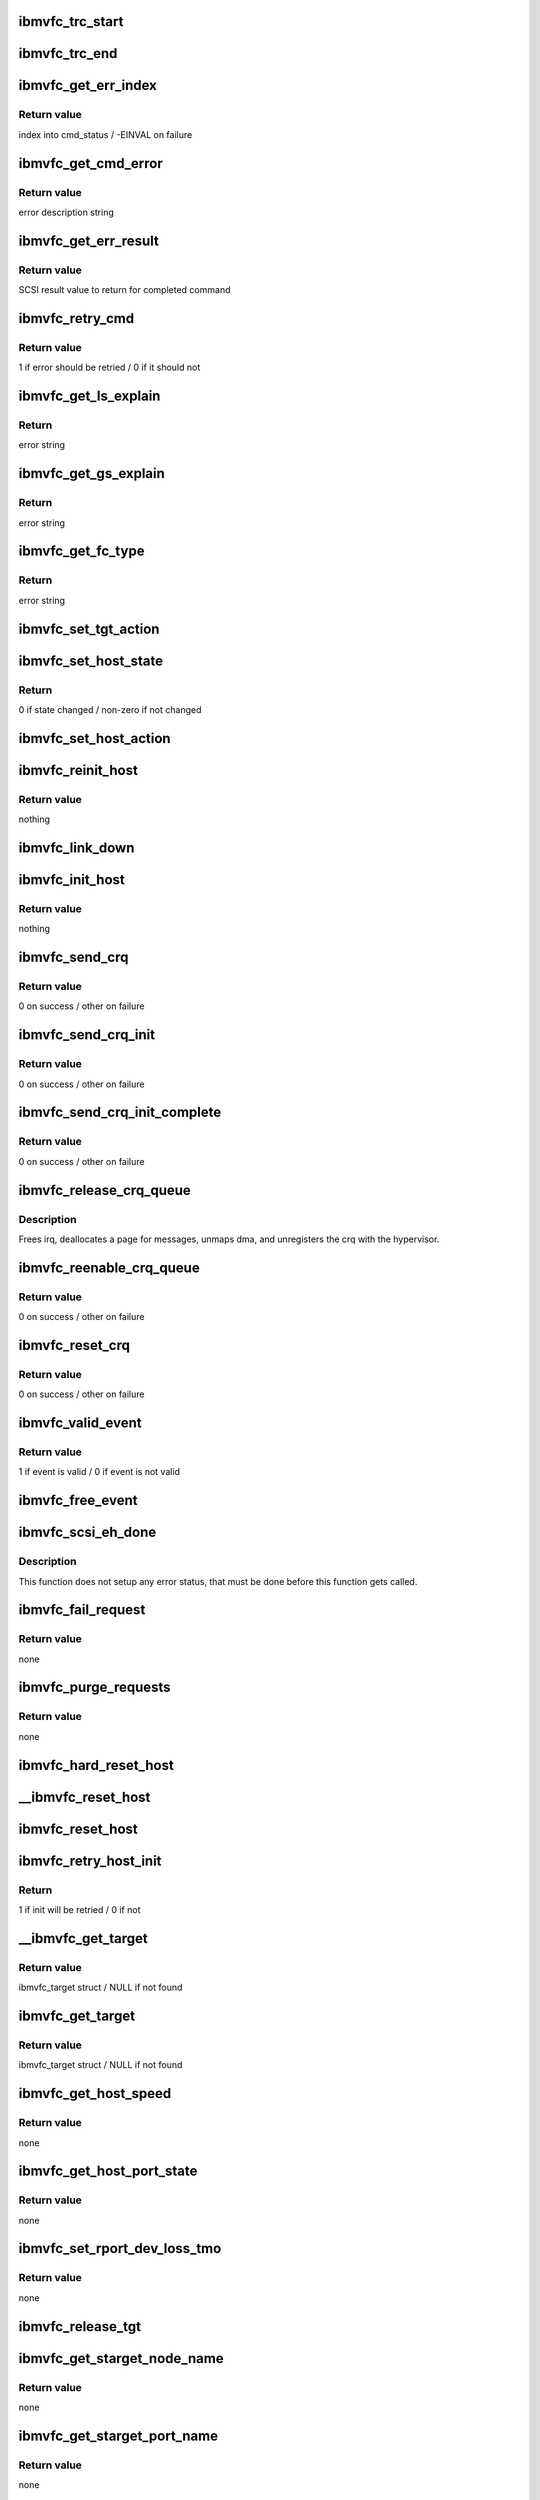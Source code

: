 .. -*- coding: utf-8; mode: rst -*-
.. src-file: drivers/scsi/ibmvscsi/ibmvfc.c

.. _`ibmvfc_trc_start`:

ibmvfc_trc_start
================

.. c:function:: void ibmvfc_trc_start(struct ibmvfc_event *evt)

    Log a start trace entry

    :param struct ibmvfc_event \*evt:
        ibmvfc event struct

.. _`ibmvfc_trc_end`:

ibmvfc_trc_end
==============

.. c:function:: void ibmvfc_trc_end(struct ibmvfc_event *evt)

    Log an end trace entry

    :param struct ibmvfc_event \*evt:
        ibmvfc event struct

.. _`ibmvfc_get_err_index`:

ibmvfc_get_err_index
====================

.. c:function:: int ibmvfc_get_err_index(u16 status, u16 error)

    Find the index into cmd_status for the fcp response

    :param u16 status:
        status / error class

    :param u16 error:
        error

.. _`ibmvfc_get_err_index.return-value`:

Return value
------------

index into cmd_status / -EINVAL on failure

.. _`ibmvfc_get_cmd_error`:

ibmvfc_get_cmd_error
====================

.. c:function:: const char *ibmvfc_get_cmd_error(u16 status, u16 error)

    Find the error description for the fcp response

    :param u16 status:
        status / error class

    :param u16 error:
        error

.. _`ibmvfc_get_cmd_error.return-value`:

Return value
------------

error description string

.. _`ibmvfc_get_err_result`:

ibmvfc_get_err_result
=====================

.. c:function:: int ibmvfc_get_err_result(struct ibmvfc_cmd *vfc_cmd)

    Find the scsi status to return for the fcp response

    :param struct ibmvfc_cmd \*vfc_cmd:
        ibmvfc command struct

.. _`ibmvfc_get_err_result.return-value`:

Return value
------------

SCSI result value to return for completed command

.. _`ibmvfc_retry_cmd`:

ibmvfc_retry_cmd
================

.. c:function:: int ibmvfc_retry_cmd(u16 status, u16 error)

    Determine if error status is retryable

    :param u16 status:
        status / error class

    :param u16 error:
        error

.. _`ibmvfc_retry_cmd.return-value`:

Return value
------------

1 if error should be retried / 0 if it should not

.. _`ibmvfc_get_ls_explain`:

ibmvfc_get_ls_explain
=====================

.. c:function:: const char *ibmvfc_get_ls_explain(u16 status)

    Return the FC Explain description text

    :param u16 status:
        FC Explain status

.. _`ibmvfc_get_ls_explain.return`:

Return
------

error string

.. _`ibmvfc_get_gs_explain`:

ibmvfc_get_gs_explain
=====================

.. c:function:: const char *ibmvfc_get_gs_explain(u16 status)

    Return the FC Explain description text

    :param u16 status:
        FC Explain status

.. _`ibmvfc_get_gs_explain.return`:

Return
------

error string

.. _`ibmvfc_get_fc_type`:

ibmvfc_get_fc_type
==================

.. c:function:: const char *ibmvfc_get_fc_type(u16 status)

    Return the FC Type description text

    :param u16 status:
        FC Type error status

.. _`ibmvfc_get_fc_type.return`:

Return
------

error string

.. _`ibmvfc_set_tgt_action`:

ibmvfc_set_tgt_action
=====================

.. c:function:: void ibmvfc_set_tgt_action(struct ibmvfc_target *tgt, enum ibmvfc_target_action action)

    Set the next init action for the target

    :param struct ibmvfc_target \*tgt:
        ibmvfc target struct

    :param enum ibmvfc_target_action action:
        action to perform

.. _`ibmvfc_set_host_state`:

ibmvfc_set_host_state
=====================

.. c:function:: int ibmvfc_set_host_state(struct ibmvfc_host *vhost, enum ibmvfc_host_state state)

    Set the state for the host

    :param struct ibmvfc_host \*vhost:
        ibmvfc host struct

    :param enum ibmvfc_host_state state:
        state to set host to

.. _`ibmvfc_set_host_state.return`:

Return
------

0 if state changed / non-zero if not changed

.. _`ibmvfc_set_host_action`:

ibmvfc_set_host_action
======================

.. c:function:: void ibmvfc_set_host_action(struct ibmvfc_host *vhost, enum ibmvfc_host_action action)

    Set the next init action for the host

    :param struct ibmvfc_host \*vhost:
        ibmvfc host struct

    :param enum ibmvfc_host_action action:
        action to perform

.. _`ibmvfc_reinit_host`:

ibmvfc_reinit_host
==================

.. c:function:: void ibmvfc_reinit_host(struct ibmvfc_host *vhost)

    Re-start host initialization (no NPIV Login)

    :param struct ibmvfc_host \*vhost:
        ibmvfc host struct

.. _`ibmvfc_reinit_host.return-value`:

Return value
------------

nothing

.. _`ibmvfc_link_down`:

ibmvfc_link_down
================

.. c:function:: void ibmvfc_link_down(struct ibmvfc_host *vhost, enum ibmvfc_host_state state)

    Handle a link down event from the adapter

    :param struct ibmvfc_host \*vhost:
        ibmvfc host struct

    :param enum ibmvfc_host_state state:
        ibmvfc host state to enter

.. _`ibmvfc_init_host`:

ibmvfc_init_host
================

.. c:function:: void ibmvfc_init_host(struct ibmvfc_host *vhost)

    Start host initialization

    :param struct ibmvfc_host \*vhost:
        ibmvfc host struct

.. _`ibmvfc_init_host.return-value`:

Return value
------------

nothing

.. _`ibmvfc_send_crq`:

ibmvfc_send_crq
===============

.. c:function:: int ibmvfc_send_crq(struct ibmvfc_host *vhost, u64 word1, u64 word2)

    Send a CRQ

    :param struct ibmvfc_host \*vhost:
        ibmvfc host struct

    :param u64 word1:
        the first 64 bits of the data

    :param u64 word2:
        the second 64 bits of the data

.. _`ibmvfc_send_crq.return-value`:

Return value
------------

0 on success / other on failure

.. _`ibmvfc_send_crq_init`:

ibmvfc_send_crq_init
====================

.. c:function:: int ibmvfc_send_crq_init(struct ibmvfc_host *vhost)

    Send a CRQ init message

    :param struct ibmvfc_host \*vhost:
        ibmvfc host struct

.. _`ibmvfc_send_crq_init.return-value`:

Return value
------------

0 on success / other on failure

.. _`ibmvfc_send_crq_init_complete`:

ibmvfc_send_crq_init_complete
=============================

.. c:function:: int ibmvfc_send_crq_init_complete(struct ibmvfc_host *vhost)

    Send a CRQ init complete message

    :param struct ibmvfc_host \*vhost:
        ibmvfc host struct

.. _`ibmvfc_send_crq_init_complete.return-value`:

Return value
------------

0 on success / other on failure

.. _`ibmvfc_release_crq_queue`:

ibmvfc_release_crq_queue
========================

.. c:function:: void ibmvfc_release_crq_queue(struct ibmvfc_host *vhost)

    Deallocates data and unregisters CRQ

    :param struct ibmvfc_host \*vhost:
        ibmvfc host struct

.. _`ibmvfc_release_crq_queue.description`:

Description
-----------

Frees irq, deallocates a page for messages, unmaps dma, and unregisters
the crq with the hypervisor.

.. _`ibmvfc_reenable_crq_queue`:

ibmvfc_reenable_crq_queue
=========================

.. c:function:: int ibmvfc_reenable_crq_queue(struct ibmvfc_host *vhost)

    reenables the CRQ

    :param struct ibmvfc_host \*vhost:
        ibmvfc host struct

.. _`ibmvfc_reenable_crq_queue.return-value`:

Return value
------------

0 on success / other on failure

.. _`ibmvfc_reset_crq`:

ibmvfc_reset_crq
================

.. c:function:: int ibmvfc_reset_crq(struct ibmvfc_host *vhost)

    resets a crq after a failure

    :param struct ibmvfc_host \*vhost:
        ibmvfc host struct

.. _`ibmvfc_reset_crq.return-value`:

Return value
------------

0 on success / other on failure

.. _`ibmvfc_valid_event`:

ibmvfc_valid_event
==================

.. c:function:: int ibmvfc_valid_event(struct ibmvfc_event_pool *pool, struct ibmvfc_event *evt)

    Determines if event is valid.

    :param struct ibmvfc_event_pool \*pool:
        event_pool that contains the event

    :param struct ibmvfc_event \*evt:
        ibmvfc event to be checked for validity

.. _`ibmvfc_valid_event.return-value`:

Return value
------------

1 if event is valid / 0 if event is not valid

.. _`ibmvfc_free_event`:

ibmvfc_free_event
=================

.. c:function:: void ibmvfc_free_event(struct ibmvfc_event *evt)

    Free the specified event

    :param struct ibmvfc_event \*evt:
        ibmvfc_event to be freed

.. _`ibmvfc_scsi_eh_done`:

ibmvfc_scsi_eh_done
===================

.. c:function:: void ibmvfc_scsi_eh_done(struct ibmvfc_event *evt)

    EH done function for queuecommand commands

    :param struct ibmvfc_event \*evt:
        ibmvfc event struct

.. _`ibmvfc_scsi_eh_done.description`:

Description
-----------

This function does not setup any error status, that must be done
before this function gets called.

.. _`ibmvfc_fail_request`:

ibmvfc_fail_request
===================

.. c:function:: void ibmvfc_fail_request(struct ibmvfc_event *evt, int error_code)

    Fail request with specified error code

    :param struct ibmvfc_event \*evt:
        ibmvfc event struct

    :param int error_code:
        error code to fail request with

.. _`ibmvfc_fail_request.return-value`:

Return value
------------

none

.. _`ibmvfc_purge_requests`:

ibmvfc_purge_requests
=====================

.. c:function:: void ibmvfc_purge_requests(struct ibmvfc_host *vhost, int error_code)

    Our virtual adapter just shut down. Purge any sent requests

    :param struct ibmvfc_host \*vhost:
        ibmvfc host struct

    :param int error_code:
        error code to fail requests with

.. _`ibmvfc_purge_requests.return-value`:

Return value
------------

none

.. _`ibmvfc_hard_reset_host`:

ibmvfc_hard_reset_host
======================

.. c:function:: void ibmvfc_hard_reset_host(struct ibmvfc_host *vhost)

    Reset the connection to the server by breaking the CRQ

    :param struct ibmvfc_host \*vhost:
        struct ibmvfc host to reset

.. _`__ibmvfc_reset_host`:

__ibmvfc_reset_host
===================

.. c:function:: void __ibmvfc_reset_host(struct ibmvfc_host *vhost)

    Reset the connection to the server (no locking)

    :param struct ibmvfc_host \*vhost:
        struct ibmvfc host to reset

.. _`ibmvfc_reset_host`:

ibmvfc_reset_host
=================

.. c:function:: void ibmvfc_reset_host(struct ibmvfc_host *vhost)

    Reset the connection to the server

    :param struct ibmvfc_host \*vhost:
        ibmvfc host struct

.. _`ibmvfc_retry_host_init`:

ibmvfc_retry_host_init
======================

.. c:function:: int ibmvfc_retry_host_init(struct ibmvfc_host *vhost)

    Retry host initialization if allowed

    :param struct ibmvfc_host \*vhost:
        ibmvfc host struct

.. _`ibmvfc_retry_host_init.return`:

Return
------

1 if init will be retried / 0 if not

.. _`__ibmvfc_get_target`:

__ibmvfc_get_target
===================

.. c:function:: struct ibmvfc_target *__ibmvfc_get_target(struct scsi_target *starget)

    Find the specified scsi_target (no locking)

    :param struct scsi_target \*starget:
        scsi target struct

.. _`__ibmvfc_get_target.return-value`:

Return value
------------

ibmvfc_target struct / NULL if not found

.. _`ibmvfc_get_target`:

ibmvfc_get_target
=================

.. c:function:: struct ibmvfc_target *ibmvfc_get_target(struct scsi_target *starget)

    Find the specified scsi_target

    :param struct scsi_target \*starget:
        scsi target struct

.. _`ibmvfc_get_target.return-value`:

Return value
------------

ibmvfc_target struct / NULL if not found

.. _`ibmvfc_get_host_speed`:

ibmvfc_get_host_speed
=====================

.. c:function:: void ibmvfc_get_host_speed(struct Scsi_Host *shost)

    Get host port speed

    :param struct Scsi_Host \*shost:
        scsi host struct

.. _`ibmvfc_get_host_speed.return-value`:

Return value
------------

none

.. _`ibmvfc_get_host_port_state`:

ibmvfc_get_host_port_state
==========================

.. c:function:: void ibmvfc_get_host_port_state(struct Scsi_Host *shost)

    Get host port state

    :param struct Scsi_Host \*shost:
        scsi host struct

.. _`ibmvfc_get_host_port_state.return-value`:

Return value
------------

none

.. _`ibmvfc_set_rport_dev_loss_tmo`:

ibmvfc_set_rport_dev_loss_tmo
=============================

.. c:function:: void ibmvfc_set_rport_dev_loss_tmo(struct fc_rport *rport, u32 timeout)

    Set rport's device loss timeout

    :param struct fc_rport \*rport:
        rport struct

    :param u32 timeout:
        timeout value

.. _`ibmvfc_set_rport_dev_loss_tmo.return-value`:

Return value
------------

none

.. _`ibmvfc_release_tgt`:

ibmvfc_release_tgt
==================

.. c:function:: void ibmvfc_release_tgt(struct kref *kref)

    Free memory allocated for a target

    :param struct kref \*kref:
        kref struct

.. _`ibmvfc_get_starget_node_name`:

ibmvfc_get_starget_node_name
============================

.. c:function:: void ibmvfc_get_starget_node_name(struct scsi_target *starget)

    Get SCSI target's node name

    :param struct scsi_target \*starget:
        scsi target struct

.. _`ibmvfc_get_starget_node_name.return-value`:

Return value
------------

none

.. _`ibmvfc_get_starget_port_name`:

ibmvfc_get_starget_port_name
============================

.. c:function:: void ibmvfc_get_starget_port_name(struct scsi_target *starget)

    Get SCSI target's port name

    :param struct scsi_target \*starget:
        scsi target struct

.. _`ibmvfc_get_starget_port_name.return-value`:

Return value
------------

none

.. _`ibmvfc_get_starget_port_id`:

ibmvfc_get_starget_port_id
==========================

.. c:function:: void ibmvfc_get_starget_port_id(struct scsi_target *starget)

    Get SCSI target's port ID

    :param struct scsi_target \*starget:
        scsi target struct

.. _`ibmvfc_get_starget_port_id.return-value`:

Return value
------------

none

.. _`ibmvfc_wait_while_resetting`:

ibmvfc_wait_while_resetting
===========================

.. c:function:: int ibmvfc_wait_while_resetting(struct ibmvfc_host *vhost)

    Wait while the host resets

    :param struct ibmvfc_host \*vhost:
        ibmvfc host struct

.. _`ibmvfc_wait_while_resetting.return-value`:

Return value
------------

0 on success / other on failure

.. _`ibmvfc_issue_fc_host_lip`:

ibmvfc_issue_fc_host_lip
========================

.. c:function:: int ibmvfc_issue_fc_host_lip(struct Scsi_Host *shost)

    Re-initiate link initialization

    :param struct Scsi_Host \*shost:
        scsi host struct

.. _`ibmvfc_issue_fc_host_lip.return-value`:

Return value
------------

0 on success / other on failure

.. _`ibmvfc_gather_partition_info`:

ibmvfc_gather_partition_info
============================

.. c:function:: void ibmvfc_gather_partition_info(struct ibmvfc_host *vhost)

    Gather info about the LPAR

    :param struct ibmvfc_host \*vhost:
        *undescribed*

.. _`ibmvfc_gather_partition_info.return-value`:

Return value
------------

none

.. _`ibmvfc_set_login_info`:

ibmvfc_set_login_info
=====================

.. c:function:: void ibmvfc_set_login_info(struct ibmvfc_host *vhost)

    Setup info for NPIV login

    :param struct ibmvfc_host \*vhost:
        ibmvfc host struct

.. _`ibmvfc_set_login_info.return-value`:

Return value
------------

none

.. _`ibmvfc_init_event_pool`:

ibmvfc_init_event_pool
======================

.. c:function:: int ibmvfc_init_event_pool(struct ibmvfc_host *vhost)

    Allocates and initializes the event pool for a host

    :param struct ibmvfc_host \*vhost:
        ibmvfc host who owns the event pool

.. _`ibmvfc_init_event_pool.description`:

Description
-----------

Returns zero on success.

.. _`ibmvfc_free_event_pool`:

ibmvfc_free_event_pool
======================

.. c:function:: void ibmvfc_free_event_pool(struct ibmvfc_host *vhost)

    Frees memory of the event pool of a host

    :param struct ibmvfc_host \*vhost:
        ibmvfc host who owns the event pool

.. _`ibmvfc_get_event`:

ibmvfc_get_event
================

.. c:function:: struct ibmvfc_event *ibmvfc_get_event(struct ibmvfc_host *vhost)

    Gets the next free event in pool

    :param struct ibmvfc_host \*vhost:
        ibmvfc host struct

.. _`ibmvfc_get_event.description`:

Description
-----------

Returns a free event from the pool.

.. _`ibmvfc_init_event`:

ibmvfc_init_event
=================

.. c:function:: void ibmvfc_init_event(struct ibmvfc_event *evt, void (*done)(struct ibmvfc_event *), u8 format)

    Initialize fields in an event struct that are always required.

    :param struct ibmvfc_event \*evt:
        The event

    :param void (\*done)(struct ibmvfc_event \*):
        Routine to call when the event is responded to

    :param u8 format:
        SRP or MAD format

.. _`ibmvfc_map_sg_list`:

ibmvfc_map_sg_list
==================

.. c:function:: void ibmvfc_map_sg_list(struct scsi_cmnd *scmd, int nseg, struct srp_direct_buf *md)

    Initialize scatterlist

    :param struct scsi_cmnd \*scmd:
        scsi command struct

    :param int nseg:
        number of scatterlist segments

    :param struct srp_direct_buf \*md:
        memory descriptor list to initialize

.. _`ibmvfc_map_sg_data`:

ibmvfc_map_sg_data
==================

.. c:function:: int ibmvfc_map_sg_data(struct scsi_cmnd *scmd, struct ibmvfc_event *evt, struct ibmvfc_cmd *vfc_cmd, struct device *dev)

    Maps dma for a scatterlist and initializes decriptor fields

    :param struct scsi_cmnd \*scmd:
        Scsi_Cmnd with the scatterlist

    :param struct ibmvfc_event \*evt:
        ibmvfc event struct

    :param struct ibmvfc_cmd \*vfc_cmd:
        vfc_cmd that contains the memory descriptor

    :param struct device \*dev:
        device for which to map dma memory

.. _`ibmvfc_map_sg_data.return`:

Return
------

0 on success / non-zero on failure

.. _`ibmvfc_timeout`:

ibmvfc_timeout
==============

.. c:function:: void ibmvfc_timeout(struct timer_list *t)

    Internal command timeout handler

    :param struct timer_list \*t:
        *undescribed*

.. _`ibmvfc_timeout.description`:

Description
-----------

Called when an internally generated command times out

.. _`ibmvfc_send_event`:

ibmvfc_send_event
=================

.. c:function:: int ibmvfc_send_event(struct ibmvfc_event *evt, struct ibmvfc_host *vhost, unsigned long timeout)

    Transforms event to u64 array and calls \ :c:func:`send_crq`\ 

    :param struct ibmvfc_event \*evt:
        event to be sent

    :param struct ibmvfc_host \*vhost:
        ibmvfc host struct

    :param unsigned long timeout:
        timeout in seconds - 0 means do not time command

.. _`ibmvfc_send_event.description`:

Description
-----------

Returns the value returned from \ :c:func:`ibmvfc_send_crq`\ . (Zero for success)

.. _`ibmvfc_log_error`:

ibmvfc_log_error
================

.. c:function:: void ibmvfc_log_error(struct ibmvfc_event *evt)

    Log an error for the failed command if appropriate

    :param struct ibmvfc_event \*evt:
        ibmvfc event to log

.. _`ibmvfc_relogin`:

ibmvfc_relogin
==============

.. c:function:: void ibmvfc_relogin(struct scsi_device *sdev)

    Log back into the specified device

    :param struct scsi_device \*sdev:
        scsi device struct

.. _`ibmvfc_scsi_done`:

ibmvfc_scsi_done
================

.. c:function:: void ibmvfc_scsi_done(struct ibmvfc_event *evt)

    Handle responses from commands

    :param struct ibmvfc_event \*evt:
        ibmvfc event to be handled

.. _`ibmvfc_scsi_done.description`:

Description
-----------

Used as a callback when sending scsi cmds.

.. _`ibmvfc_host_chkready`:

ibmvfc_host_chkready
====================

.. c:function:: int ibmvfc_host_chkready(struct ibmvfc_host *vhost)

    Check if the host can accept commands

    :param struct ibmvfc_host \*vhost:
        struct ibmvfc host

.. _`ibmvfc_host_chkready.return`:

Return
------

1 if host can accept command / 0 if not

.. _`ibmvfc_queuecommand_lck`:

ibmvfc_queuecommand_lck
=======================

.. c:function:: int ibmvfc_queuecommand_lck(struct scsi_cmnd *cmnd, void (*done)(struct scsi_cmnd *))

    The queuecommand function of the scsi template

    :param struct scsi_cmnd \*cmnd:
        struct scsi_cmnd to be executed

    :param void (\*done)(struct scsi_cmnd \*):
        Callback function to be called when cmnd is completed

.. _`ibmvfc_queuecommand_lck.return`:

Return
------

0 on success / other on failure

.. _`ibmvfc_sync_completion`:

ibmvfc_sync_completion
======================

.. c:function:: void ibmvfc_sync_completion(struct ibmvfc_event *evt)

    Signal that a synchronous command has completed

    :param struct ibmvfc_event \*evt:
        ibmvfc event struct

.. _`ibmvfc_bsg_timeout_done`:

ibmvfc_bsg_timeout_done
=======================

.. c:function:: void ibmvfc_bsg_timeout_done(struct ibmvfc_event *evt)

    Completion handler for cancelling BSG commands

    :param struct ibmvfc_event \*evt:
        struct ibmvfc_event

.. _`ibmvfc_bsg_timeout`:

ibmvfc_bsg_timeout
==================

.. c:function:: int ibmvfc_bsg_timeout(struct bsg_job *job)

    Handle a BSG timeout

    :param struct bsg_job \*job:
        struct bsg_job that timed out

.. _`ibmvfc_bsg_timeout.return`:

Return
------

0 on success / other on failure

.. _`ibmvfc_bsg_plogi`:

ibmvfc_bsg_plogi
================

.. c:function:: int ibmvfc_bsg_plogi(struct ibmvfc_host *vhost, unsigned int port_id)

    PLOGI into a target to handle a BSG command

    :param struct ibmvfc_host \*vhost:
        struct ibmvfc_host to send command

    :param unsigned int port_id:
        port ID to send command

.. _`ibmvfc_bsg_plogi.return`:

Return
------

0 on success / other on failure

.. _`ibmvfc_bsg_request`:

ibmvfc_bsg_request
==================

.. c:function:: int ibmvfc_bsg_request(struct bsg_job *job)

    Handle a BSG request

    :param struct bsg_job \*job:
        struct bsg_job to be executed

.. _`ibmvfc_bsg_request.return`:

Return
------

0 on success / other on failure

.. _`ibmvfc_reset_device`:

ibmvfc_reset_device
===================

.. c:function:: int ibmvfc_reset_device(struct scsi_device *sdev, int type, char *desc)

    Reset the device with the specified reset type

    :param struct scsi_device \*sdev:
        scsi device to reset

    :param int type:
        reset type

    :param char \*desc:
        reset type description for log messages

.. _`ibmvfc_reset_device.return`:

Return
------

0 on success / other on failure

.. _`ibmvfc_match_rport`:

ibmvfc_match_rport
==================

.. c:function:: int ibmvfc_match_rport(struct ibmvfc_event *evt, void *rport)

    Match function for specified remote port

    :param struct ibmvfc_event \*evt:
        ibmvfc event struct

    :param void \*rport:
        *undescribed*

.. _`ibmvfc_match_rport.return`:

Return
------

1 if event matches rport / 0 if event does not match rport

.. _`ibmvfc_match_target`:

ibmvfc_match_target
===================

.. c:function:: int ibmvfc_match_target(struct ibmvfc_event *evt, void *device)

    Match function for specified target

    :param struct ibmvfc_event \*evt:
        ibmvfc event struct

    :param void \*device:
        device to match (starget)

.. _`ibmvfc_match_target.return`:

Return
------

1 if event matches starget / 0 if event does not match starget

.. _`ibmvfc_match_lun`:

ibmvfc_match_lun
================

.. c:function:: int ibmvfc_match_lun(struct ibmvfc_event *evt, void *device)

    Match function for specified LUN

    :param struct ibmvfc_event \*evt:
        ibmvfc event struct

    :param void \*device:
        device to match (sdev)

.. _`ibmvfc_match_lun.return`:

Return
------

1 if event matches sdev / 0 if event does not match sdev

.. _`ibmvfc_wait_for_ops`:

ibmvfc_wait_for_ops
===================

.. c:function:: int ibmvfc_wait_for_ops(struct ibmvfc_host *vhost, void *device, int (*match)(struct ibmvfc_event *, void *))

    Wait for ops to complete

    :param struct ibmvfc_host \*vhost:
        ibmvfc host struct

    :param void \*device:
        device to match (starget or sdev)

    :param int (\*match)(struct ibmvfc_event \*, void \*):
        match function

.. _`ibmvfc_wait_for_ops.return`:

Return
------

SUCCESS / FAILED

.. _`ibmvfc_cancel_all`:

ibmvfc_cancel_all
=================

.. c:function:: int ibmvfc_cancel_all(struct scsi_device *sdev, int type)

    Cancel all outstanding commands to the device

    :param struct scsi_device \*sdev:
        scsi device to cancel commands

    :param int type:
        type of error recovery being performed

.. _`ibmvfc_cancel_all.description`:

Description
-----------

This sends a cancel to the VIOS for the specified device. This does
NOT send any abort to the actual device. That must be done separately.

.. _`ibmvfc_cancel_all.return`:

Return
------

0 on success / other on failure

.. _`ibmvfc_match_key`:

ibmvfc_match_key
================

.. c:function:: int ibmvfc_match_key(struct ibmvfc_event *evt, void *key)

    Match function for specified cancel key

    :param struct ibmvfc_event \*evt:
        ibmvfc event struct

    :param void \*key:
        cancel key to match

.. _`ibmvfc_match_key.return`:

Return
------

1 if event matches key / 0 if event does not match key

.. _`ibmvfc_match_evt`:

ibmvfc_match_evt
================

.. c:function:: int ibmvfc_match_evt(struct ibmvfc_event *evt, void *match)

    Match function for specified event

    :param struct ibmvfc_event \*evt:
        ibmvfc event struct

    :param void \*match:
        event to match

.. _`ibmvfc_match_evt.return`:

Return
------

1 if event matches key / 0 if event does not match key

.. _`ibmvfc_abort_task_set`:

ibmvfc_abort_task_set
=====================

.. c:function:: int ibmvfc_abort_task_set(struct scsi_device *sdev)

    Abort outstanding commands to the device

    :param struct scsi_device \*sdev:
        scsi device to abort commands

.. _`ibmvfc_abort_task_set.description`:

Description
-----------

This sends an Abort Task Set to the VIOS for the specified device. This does
NOT send any cancel to the VIOS. That must be done separately.

.. _`ibmvfc_abort_task_set.return`:

Return
------

0 on success / other on failure

.. _`ibmvfc_eh_abort_handler`:

ibmvfc_eh_abort_handler
=======================

.. c:function:: int ibmvfc_eh_abort_handler(struct scsi_cmnd *cmd)

    Abort a command

    :param struct scsi_cmnd \*cmd:
        scsi command to abort

.. _`ibmvfc_eh_abort_handler.return`:

Return
------

SUCCESS / FAST_IO_FAIL / FAILED

.. _`ibmvfc_eh_device_reset_handler`:

ibmvfc_eh_device_reset_handler
==============================

.. c:function:: int ibmvfc_eh_device_reset_handler(struct scsi_cmnd *cmd)

    Reset a single LUN

    :param struct scsi_cmnd \*cmd:
        scsi command struct

.. _`ibmvfc_eh_device_reset_handler.return`:

Return
------

SUCCESS / FAST_IO_FAIL / FAILED

.. _`ibmvfc_dev_cancel_all_noreset`:

ibmvfc_dev_cancel_all_noreset
=============================

.. c:function:: void ibmvfc_dev_cancel_all_noreset(struct scsi_device *sdev, void *data)

    Device iterated cancel all function

    :param struct scsi_device \*sdev:
        scsi device struct

    :param void \*data:
        return code

.. _`ibmvfc_dev_cancel_all_reset`:

ibmvfc_dev_cancel_all_reset
===========================

.. c:function:: void ibmvfc_dev_cancel_all_reset(struct scsi_device *sdev, void *data)

    Device iterated cancel all function

    :param struct scsi_device \*sdev:
        scsi device struct

    :param void \*data:
        return code

.. _`ibmvfc_eh_target_reset_handler`:

ibmvfc_eh_target_reset_handler
==============================

.. c:function:: int ibmvfc_eh_target_reset_handler(struct scsi_cmnd *cmd)

    Reset the target

    :param struct scsi_cmnd \*cmd:
        scsi command struct

.. _`ibmvfc_eh_target_reset_handler.return`:

Return
------

SUCCESS / FAST_IO_FAIL / FAILED

.. _`ibmvfc_eh_host_reset_handler`:

ibmvfc_eh_host_reset_handler
============================

.. c:function:: int ibmvfc_eh_host_reset_handler(struct scsi_cmnd *cmd)

    Reset the connection to the server

    :param struct scsi_cmnd \*cmd:
        struct scsi_cmnd having problems

.. _`ibmvfc_terminate_rport_io`:

ibmvfc_terminate_rport_io
=========================

.. c:function:: void ibmvfc_terminate_rport_io(struct fc_rport *rport)

    Terminate all pending I/O to the rport.

    :param struct fc_rport \*rport:
        rport struct

.. _`ibmvfc_terminate_rport_io.return-value`:

Return value
------------

none

.. _`ibmvfc_get_ae_desc`:

ibmvfc_get_ae_desc
==================

.. c:function:: const struct ibmvfc_async_desc *ibmvfc_get_ae_desc(u64 ae)

    Get text description for async event

    :param u64 ae:
        async event

.. _`ibmvfc_get_link_state`:

ibmvfc_get_link_state
=====================

.. c:function:: const char *ibmvfc_get_link_state(enum ibmvfc_ae_link_state state)

    Get text description for link state

    :param enum ibmvfc_ae_link_state state:
        link state

.. _`ibmvfc_handle_async`:

ibmvfc_handle_async
===================

.. c:function:: void ibmvfc_handle_async(struct ibmvfc_async_crq *crq, struct ibmvfc_host *vhost)

    Handle an async event from the adapter

    :param struct ibmvfc_async_crq \*crq:
        crq to process

    :param struct ibmvfc_host \*vhost:
        ibmvfc host struct

.. _`ibmvfc_handle_crq`:

ibmvfc_handle_crq
=================

.. c:function:: void ibmvfc_handle_crq(struct ibmvfc_crq *crq, struct ibmvfc_host *vhost)

    Handles and frees received events in the CRQ

    :param struct ibmvfc_crq \*crq:
        Command/Response queue

    :param struct ibmvfc_host \*vhost:
        ibmvfc host struct

.. _`ibmvfc_scan_finished`:

ibmvfc_scan_finished
====================

.. c:function:: int ibmvfc_scan_finished(struct Scsi_Host *shost, unsigned long time)

    Check if the device scan is done.

    :param struct Scsi_Host \*shost:
        scsi host struct

    :param unsigned long time:
        current elapsed time

.. _`ibmvfc_scan_finished.return`:

Return
------

0 if scan is not done / 1 if scan is done

.. _`ibmvfc_slave_alloc`:

ibmvfc_slave_alloc
==================

.. c:function:: int ibmvfc_slave_alloc(struct scsi_device *sdev)

    Setup the device's task set value

    :param struct scsi_device \*sdev:
        struct scsi_device device to configure

.. _`ibmvfc_slave_alloc.description`:

Description
-----------

Set the device's task set value so that error handling works as
expected.

.. _`ibmvfc_slave_alloc.return`:

Return
------

0 on success / -ENXIO if device does not exist

.. _`ibmvfc_target_alloc`:

ibmvfc_target_alloc
===================

.. c:function:: int ibmvfc_target_alloc(struct scsi_target *starget)

    Setup the target's task set value

    :param struct scsi_target \*starget:
        struct scsi_target

.. _`ibmvfc_target_alloc.description`:

Description
-----------

Set the target's task set value so that error handling works as
expected.

.. _`ibmvfc_target_alloc.return`:

Return
------

0 on success / -ENXIO if device does not exist

.. _`ibmvfc_slave_configure`:

ibmvfc_slave_configure
======================

.. c:function:: int ibmvfc_slave_configure(struct scsi_device *sdev)

    Configure the device

    :param struct scsi_device \*sdev:
        struct scsi_device device to configure

.. _`ibmvfc_slave_configure.description`:

Description
-----------

Enable allow_restart for a device if it is a disk. Adjust the
queue_depth here also.

.. _`ibmvfc_slave_configure.return`:

Return
------

0

.. _`ibmvfc_change_queue_depth`:

ibmvfc_change_queue_depth
=========================

.. c:function:: int ibmvfc_change_queue_depth(struct scsi_device *sdev, int qdepth)

    Change the device's queue depth

    :param struct scsi_device \*sdev:
        scsi device struct

    :param int qdepth:
        depth to set

.. _`ibmvfc_change_queue_depth.return-value`:

Return value
------------

actual depth set

.. _`ibmvfc_show_log_level`:

ibmvfc_show_log_level
=====================

.. c:function:: ssize_t ibmvfc_show_log_level(struct device *dev, struct device_attribute *attr, char *buf)

    Show the adapter's error logging level

    :param struct device \*dev:
        class device struct

    :param struct device_attribute \*attr:
        *undescribed*

    :param char \*buf:
        buffer

.. _`ibmvfc_show_log_level.return-value`:

Return value
------------

number of bytes printed to buffer

.. _`ibmvfc_store_log_level`:

ibmvfc_store_log_level
======================

.. c:function:: ssize_t ibmvfc_store_log_level(struct device *dev, struct device_attribute *attr, const char *buf, size_t count)

    Change the adapter's error logging level

    :param struct device \*dev:
        class device struct

    :param struct device_attribute \*attr:
        *undescribed*

    :param const char \*buf:
        buffer

    :param size_t count:
        *undescribed*

.. _`ibmvfc_store_log_level.return-value`:

Return value
------------

number of bytes printed to buffer

.. _`ibmvfc_read_trace`:

ibmvfc_read_trace
=================

.. c:function:: ssize_t ibmvfc_read_trace(struct file *filp, struct kobject *kobj, struct bin_attribute *bin_attr, char *buf, loff_t off, size_t count)

    Dump the adapter trace

    :param struct file \*filp:
        open sysfs file

    :param struct kobject \*kobj:
        kobject struct

    :param struct bin_attribute \*bin_attr:
        bin_attribute struct

    :param char \*buf:
        buffer

    :param loff_t off:
        offset

    :param size_t count:
        buffer size

.. _`ibmvfc_read_trace.return-value`:

Return value
------------

number of bytes printed to buffer

.. _`ibmvfc_next_async_crq`:

ibmvfc_next_async_crq
=====================

.. c:function:: struct ibmvfc_async_crq *ibmvfc_next_async_crq(struct ibmvfc_host *vhost)

    Returns the next entry in async queue

    :param struct ibmvfc_host \*vhost:
        ibmvfc host struct

.. _`ibmvfc_next_async_crq.return`:

Return
------

Pointer to next entry in queue / NULL if empty

.. _`ibmvfc_next_crq`:

ibmvfc_next_crq
===============

.. c:function:: struct ibmvfc_crq *ibmvfc_next_crq(struct ibmvfc_host *vhost)

    Returns the next entry in message queue

    :param struct ibmvfc_host \*vhost:
        ibmvfc host struct

.. _`ibmvfc_next_crq.return`:

Return
------

Pointer to next entry in queue / NULL if empty

.. _`ibmvfc_interrupt`:

ibmvfc_interrupt
================

.. c:function:: irqreturn_t ibmvfc_interrupt(int irq, void *dev_instance)

    Interrupt handler

    :param int irq:
        number of irq to handle, not used

    :param void \*dev_instance:
        ibmvfc_host that received interrupt

.. _`ibmvfc_interrupt.return`:

Return
------

IRQ_HANDLED

.. _`ibmvfc_tasklet`:

ibmvfc_tasklet
==============

.. c:function:: void ibmvfc_tasklet(void *data)

    Interrupt handler tasklet

    :param void \*data:
        ibmvfc host struct

.. _`ibmvfc_tasklet.return`:

Return
------

Nothing

.. _`ibmvfc_init_tgt`:

ibmvfc_init_tgt
===============

.. c:function:: void ibmvfc_init_tgt(struct ibmvfc_target *tgt, void (*job_step)(struct ibmvfc_target *))

    Set the next init job step for the target

    :param struct ibmvfc_target \*tgt:
        ibmvfc target struct

    :param void (\*job_step)(struct ibmvfc_target \*):
        job step to perform

.. _`ibmvfc_retry_tgt_init`:

ibmvfc_retry_tgt_init
=====================

.. c:function:: int ibmvfc_retry_tgt_init(struct ibmvfc_target *tgt, void (*job_step)(struct ibmvfc_target *))

    Attempt to retry a step in target initialization

    :param struct ibmvfc_target \*tgt:
        ibmvfc target struct

    :param void (\*job_step)(struct ibmvfc_target \*):
        initialization job step

.. _`ibmvfc_retry_tgt_init.return`:

Return
------

1 if step will be retried / 0 if not

.. _`ibmvfc_get_prli_rsp`:

ibmvfc_get_prli_rsp
===================

.. c:function:: int ibmvfc_get_prli_rsp(u16 flags)

    Find PRLI response index

    :param u16 flags:
        PRLI response flags

.. _`ibmvfc_tgt_prli_done`:

ibmvfc_tgt_prli_done
====================

.. c:function:: void ibmvfc_tgt_prli_done(struct ibmvfc_event *evt)

    Completion handler for Process Login

    :param struct ibmvfc_event \*evt:
        ibmvfc event struct

.. _`ibmvfc_tgt_send_prli`:

ibmvfc_tgt_send_prli
====================

.. c:function:: void ibmvfc_tgt_send_prli(struct ibmvfc_target *tgt)

    Send a process login

    :param struct ibmvfc_target \*tgt:
        ibmvfc target struct

.. _`ibmvfc_tgt_plogi_done`:

ibmvfc_tgt_plogi_done
=====================

.. c:function:: void ibmvfc_tgt_plogi_done(struct ibmvfc_event *evt)

    Completion handler for Port Login

    :param struct ibmvfc_event \*evt:
        ibmvfc event struct

.. _`ibmvfc_tgt_send_plogi`:

ibmvfc_tgt_send_plogi
=====================

.. c:function:: void ibmvfc_tgt_send_plogi(struct ibmvfc_target *tgt)

    Send PLOGI to the specified target

    :param struct ibmvfc_target \*tgt:
        ibmvfc target struct

.. _`ibmvfc_tgt_implicit_logout_done`:

ibmvfc_tgt_implicit_logout_done
===============================

.. c:function:: void ibmvfc_tgt_implicit_logout_done(struct ibmvfc_event *evt)

    Completion handler for Implicit Logout MAD

    :param struct ibmvfc_event \*evt:
        ibmvfc event struct

.. _`ibmvfc_tgt_implicit_logout`:

ibmvfc_tgt_implicit_logout
==========================

.. c:function:: void ibmvfc_tgt_implicit_logout(struct ibmvfc_target *tgt)

    Initiate an Implicit Logout for specified target

    :param struct ibmvfc_target \*tgt:
        ibmvfc target struct

.. _`ibmvfc_adisc_needs_plogi`:

ibmvfc_adisc_needs_plogi
========================

.. c:function:: int ibmvfc_adisc_needs_plogi(struct ibmvfc_passthru_mad *mad, struct ibmvfc_target *tgt)

    Does device need PLOGI?

    :param struct ibmvfc_passthru_mad \*mad:
        ibmvfc passthru mad struct

    :param struct ibmvfc_target \*tgt:
        ibmvfc target struct

.. _`ibmvfc_adisc_needs_plogi.return`:

Return
------

1 if PLOGI needed / 0 if PLOGI not needed

.. _`ibmvfc_tgt_adisc_done`:

ibmvfc_tgt_adisc_done
=====================

.. c:function:: void ibmvfc_tgt_adisc_done(struct ibmvfc_event *evt)

    Completion handler for ADISC

    :param struct ibmvfc_event \*evt:
        ibmvfc event struct

.. _`ibmvfc_init_passthru`:

ibmvfc_init_passthru
====================

.. c:function:: void ibmvfc_init_passthru(struct ibmvfc_event *evt)

    Initialize an event struct for FC passthru

    :param struct ibmvfc_event \*evt:
        ibmvfc event struct

.. _`ibmvfc_tgt_adisc_cancel_done`:

ibmvfc_tgt_adisc_cancel_done
============================

.. c:function:: void ibmvfc_tgt_adisc_cancel_done(struct ibmvfc_event *evt)

    Completion handler when cancelling an ADISC

    :param struct ibmvfc_event \*evt:
        ibmvfc event struct

.. _`ibmvfc_tgt_adisc_cancel_done.description`:

Description
-----------

Just cleanup this event struct. Everything else is handled by
the ADISC completion handler. If the ADISC never actually comes
back, we still have the timer running on the ADISC event struct
which will fire and cause the CRQ to get reset.

.. _`ibmvfc_adisc_timeout`:

ibmvfc_adisc_timeout
====================

.. c:function:: void ibmvfc_adisc_timeout(struct timer_list *t)

    Handle an ADISC timeout

    :param struct timer_list \*t:
        *undescribed*

.. _`ibmvfc_adisc_timeout.description`:

Description
-----------

If an ADISC times out, send a cancel. If the cancel times
out, reset the CRQ. When the ADISC comes back as cancelled,
log back into the target.

.. _`ibmvfc_tgt_adisc`:

ibmvfc_tgt_adisc
================

.. c:function:: void ibmvfc_tgt_adisc(struct ibmvfc_target *tgt)

    Initiate an ADISC for specified target

    :param struct ibmvfc_target \*tgt:
        ibmvfc target struct

.. _`ibmvfc_tgt_adisc.description`:

Description
-----------

When sending an ADISC we end up with two timers running. The
first timer is the timer in the ibmvfc target struct. If this
fires, we send a cancel to the target. The second timer is the
timer on the ibmvfc event for the ADISC, which is longer. If that
fires, it means the ADISC timed out and our attempt to cancel it
also failed, so we need to reset the CRQ.

.. _`ibmvfc_tgt_query_target_done`:

ibmvfc_tgt_query_target_done
============================

.. c:function:: void ibmvfc_tgt_query_target_done(struct ibmvfc_event *evt)

    Completion handler for Query Target MAD

    :param struct ibmvfc_event \*evt:
        ibmvfc event struct

.. _`ibmvfc_tgt_query_target`:

ibmvfc_tgt_query_target
=======================

.. c:function:: void ibmvfc_tgt_query_target(struct ibmvfc_target *tgt)

    Initiate a Query Target for specified target

    :param struct ibmvfc_target \*tgt:
        ibmvfc target struct

.. _`ibmvfc_alloc_target`:

ibmvfc_alloc_target
===================

.. c:function:: int ibmvfc_alloc_target(struct ibmvfc_host *vhost, u64 scsi_id)

    Allocate and initialize an ibmvfc target

    :param struct ibmvfc_host \*vhost:
        ibmvfc host struct

    :param u64 scsi_id:
        SCSI ID to allocate target for

.. _`ibmvfc_alloc_target.return`:

Return
------

0 on success / other on failure

.. _`ibmvfc_alloc_targets`:

ibmvfc_alloc_targets
====================

.. c:function:: int ibmvfc_alloc_targets(struct ibmvfc_host *vhost)

    Allocate and initialize ibmvfc targets

    :param struct ibmvfc_host \*vhost:
        ibmvfc host struct

.. _`ibmvfc_alloc_targets.return`:

Return
------

0 on success / other on failure

.. _`ibmvfc_discover_targets_done`:

ibmvfc_discover_targets_done
============================

.. c:function:: void ibmvfc_discover_targets_done(struct ibmvfc_event *evt)

    Completion handler for discover targets MAD

    :param struct ibmvfc_event \*evt:
        ibmvfc event struct

.. _`ibmvfc_discover_targets`:

ibmvfc_discover_targets
=======================

.. c:function:: void ibmvfc_discover_targets(struct ibmvfc_host *vhost)

    Send Discover Targets MAD

    :param struct ibmvfc_host \*vhost:
        ibmvfc host struct

.. _`ibmvfc_npiv_login_done`:

ibmvfc_npiv_login_done
======================

.. c:function:: void ibmvfc_npiv_login_done(struct ibmvfc_event *evt)

    Completion handler for NPIV Login

    :param struct ibmvfc_event \*evt:
        ibmvfc event struct

.. _`ibmvfc_npiv_login`:

ibmvfc_npiv_login
=================

.. c:function:: void ibmvfc_npiv_login(struct ibmvfc_host *vhost)

    Sends NPIV login

    :param struct ibmvfc_host \*vhost:
        ibmvfc host struct

.. _`ibmvfc_npiv_logout_done`:

ibmvfc_npiv_logout_done
=======================

.. c:function:: void ibmvfc_npiv_logout_done(struct ibmvfc_event *evt)

    Completion handler for NPIV Logout

    :param struct ibmvfc_event \*evt:
        *undescribed*

.. _`ibmvfc_npiv_logout`:

ibmvfc_npiv_logout
==================

.. c:function:: void ibmvfc_npiv_logout(struct ibmvfc_host *vhost)

    Issue an NPIV Logout

    :param struct ibmvfc_host \*vhost:
        ibmvfc host struct

.. _`ibmvfc_dev_init_to_do`:

ibmvfc_dev_init_to_do
=====================

.. c:function:: int ibmvfc_dev_init_to_do(struct ibmvfc_host *vhost)

    Is there target initialization work to do?

    :param struct ibmvfc_host \*vhost:
        ibmvfc host struct

.. _`ibmvfc_dev_init_to_do.return`:

Return
------

1 if work to do / 0 if not

.. _`__ibmvfc_work_to_do`:

__ibmvfc_work_to_do
===================

.. c:function:: int __ibmvfc_work_to_do(struct ibmvfc_host *vhost)

    Is there task level work to do? (no locking)

    :param struct ibmvfc_host \*vhost:
        ibmvfc host struct

.. _`__ibmvfc_work_to_do.return`:

Return
------

1 if work to do / 0 if not

.. _`ibmvfc_work_to_do`:

ibmvfc_work_to_do
=================

.. c:function:: int ibmvfc_work_to_do(struct ibmvfc_host *vhost)

    Is there task level work to do?

    :param struct ibmvfc_host \*vhost:
        ibmvfc host struct

.. _`ibmvfc_work_to_do.return`:

Return
------

1 if work to do / 0 if not

.. _`ibmvfc_log_ae`:

ibmvfc_log_ae
=============

.. c:function:: void ibmvfc_log_ae(struct ibmvfc_host *vhost, int events)

    Log async events if necessary

    :param struct ibmvfc_host \*vhost:
        ibmvfc host struct

    :param int events:
        events to log

.. _`ibmvfc_tgt_add_rport`:

ibmvfc_tgt_add_rport
====================

.. c:function:: void ibmvfc_tgt_add_rport(struct ibmvfc_target *tgt)

    Tell the FC transport about a new remote port

    :param struct ibmvfc_target \*tgt:
        ibmvfc target struct

.. _`ibmvfc_do_work`:

ibmvfc_do_work
==============

.. c:function:: void ibmvfc_do_work(struct ibmvfc_host *vhost)

    Do task level work

    :param struct ibmvfc_host \*vhost:
        ibmvfc host struct

.. _`ibmvfc_work`:

ibmvfc_work
===========

.. c:function:: int ibmvfc_work(void *data)

    Do task level work

    :param void \*data:
        ibmvfc host struct

.. _`ibmvfc_work.return`:

Return
------

zero

.. _`ibmvfc_init_crq`:

ibmvfc_init_crq
===============

.. c:function:: int ibmvfc_init_crq(struct ibmvfc_host *vhost)

    Initializes and registers CRQ with hypervisor

    :param struct ibmvfc_host \*vhost:
        ibmvfc host struct

.. _`ibmvfc_init_crq.description`:

Description
-----------

Allocates a page for messages, maps it for dma, and registers
the crq with the hypervisor.

.. _`ibmvfc_init_crq.return-value`:

Return value
------------

zero on success / other on failure

.. _`ibmvfc_free_mem`:

ibmvfc_free_mem
===============

.. c:function:: void ibmvfc_free_mem(struct ibmvfc_host *vhost)

    Free memory for vhost

    :param struct ibmvfc_host \*vhost:
        ibmvfc host struct

.. _`ibmvfc_free_mem.return-value`:

Return value
------------

none

.. _`ibmvfc_alloc_mem`:

ibmvfc_alloc_mem
================

.. c:function:: int ibmvfc_alloc_mem(struct ibmvfc_host *vhost)

    Allocate memory for vhost

    :param struct ibmvfc_host \*vhost:
        ibmvfc host struct

.. _`ibmvfc_alloc_mem.return-value`:

Return value
------------

0 on success / non-zero on failure

.. _`ibmvfc_rport_add_thread`:

ibmvfc_rport_add_thread
=======================

.. c:function:: void ibmvfc_rport_add_thread(struct work_struct *work)

    Worker thread for rport adds

    :param struct work_struct \*work:
        work struct

.. _`ibmvfc_probe`:

ibmvfc_probe
============

.. c:function:: int ibmvfc_probe(struct vio_dev *vdev, const struct vio_device_id *id)

    Adapter hot plug add entry point

    :param struct vio_dev \*vdev:
        vio device struct

    :param const struct vio_device_id \*id:
        vio device id struct

.. _`ibmvfc_probe.return-value`:

Return value
------------

0 on success / non-zero on failure

.. _`ibmvfc_remove`:

ibmvfc_remove
=============

.. c:function:: int ibmvfc_remove(struct vio_dev *vdev)

    Adapter hot plug remove entry point

    :param struct vio_dev \*vdev:
        vio device struct

.. _`ibmvfc_remove.return-value`:

Return value
------------

0

.. _`ibmvfc_resume`:

ibmvfc_resume
=============

.. c:function:: int ibmvfc_resume(struct device *dev)

    Resume from suspend

    :param struct device \*dev:
        device struct

.. _`ibmvfc_resume.description`:

Description
-----------

We may have lost an interrupt across suspend/resume, so kick the
interrupt handler

.. _`ibmvfc_get_desired_dma`:

ibmvfc_get_desired_dma
======================

.. c:function:: unsigned long ibmvfc_get_desired_dma(struct vio_dev *vdev)

    Calculate DMA resources needed by the driver

    :param struct vio_dev \*vdev:
        vio device struct

.. _`ibmvfc_get_desired_dma.return-value`:

Return value
------------

Number of bytes the driver will need to DMA map at the same time in
order to perform well.

.. _`ibmvfc_module_init`:

ibmvfc_module_init
==================

.. c:function:: int ibmvfc_module_init( void)

    Initialize the ibmvfc module

    :param  void:
        no arguments

.. _`ibmvfc_module_init.return-value`:

Return value
------------

0 on success / other on failure

.. _`ibmvfc_module_exit`:

ibmvfc_module_exit
==================

.. c:function:: void __exit ibmvfc_module_exit( void)

    Teardown the ibmvfc module

    :param  void:
        no arguments

.. _`ibmvfc_module_exit.return-value`:

Return value
------------

nothing

.. This file was automatic generated / don't edit.

